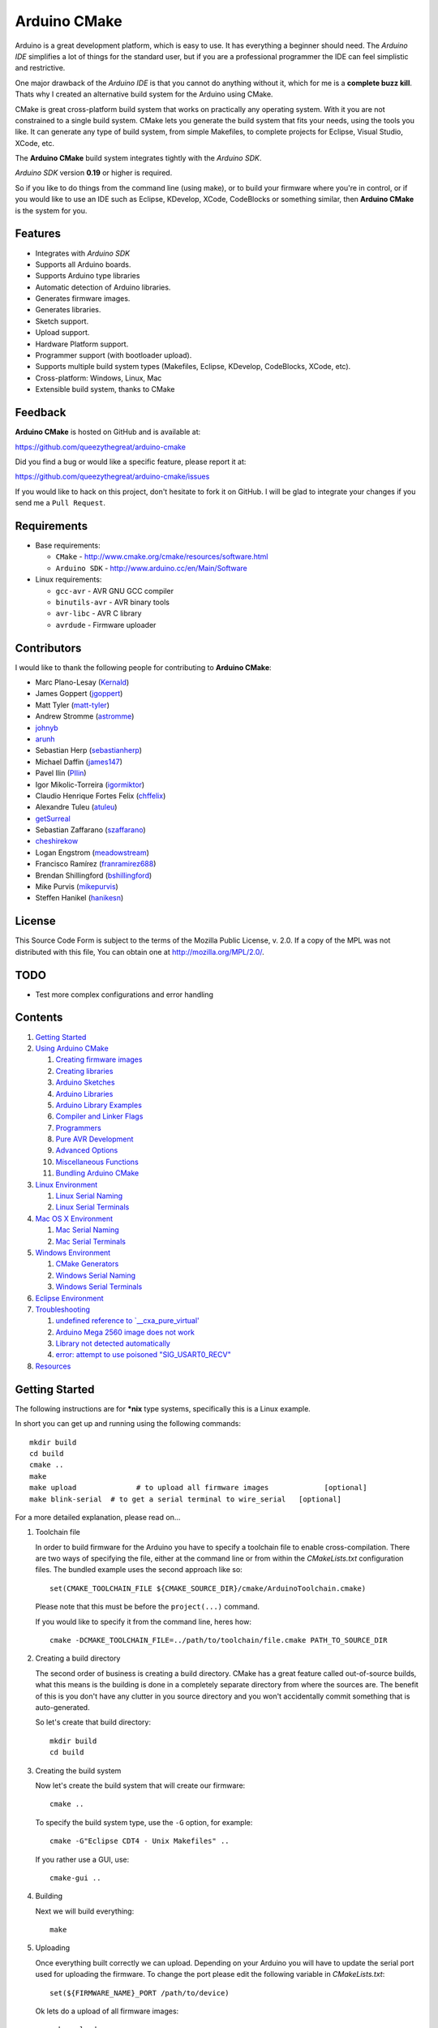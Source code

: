 =============
Arduino CMake
=============

Arduino is a great development platform, which is easy to use. It has everything a beginner should need. The *Arduino IDE* simplifies a lot of things for the standard user, but if you are a professional programmer the IDE can feel simplistic and restrictive.

One major drawback of the *Arduino IDE* is that you cannot do anything without it, which for me is a **complete buzz kill**. Thats why I created an alternative build system for the Arduino using CMake.

CMake is great cross-platform build system that works on practically any operating system. With it you are not constrained to a single build system. CMake lets you generate the build system that fits your needs, using the tools you like. It can generate any type of build system, from simple Makefiles, to complete projects for Eclipse, Visual Studio, XCode, etc.

The **Arduino CMake** build system integrates tightly with the *Arduino SDK*.

*Arduino SDK* version **0.19** or higher is required.

So if you like to do things from the command line (using make), or to build your firmware where you're in control, or if you would like to use an IDE such as Eclipse, KDevelop, XCode, CodeBlocks or something similar,  then **Arduino CMake** is the system for you.

Features
--------

* Integrates with *Arduino SDK*
* Supports all Arduino boards.
* Supports Arduino type libraries
* Automatic detection of Arduino libraries.
* Generates firmware images.
* Generates libraries.
* Sketch support.
* Upload support.
* Hardware Platform support.
* Programmer support (with bootloader upload).
* Supports multiple build system types (Makefiles, Eclipse, KDevelop, CodeBlocks, XCode, etc).
* Cross-platform: Windows, Linux, Mac
* Extensible build system, thanks to CMake


Feedback
--------

**Arduino CMake** is hosted on GitHub and is available at:

https://github.com/queezythegreat/arduino-cmake

Did you find a bug or would like a specific feature, please report it at:

https://github.com/queezythegreat/arduino-cmake/issues

If you would like to hack on this project, don't hesitate to fork it on GitHub.
I will be glad to integrate your changes if you send me a ``Pull Request``.


Requirements
------------

* Base requirements:

  - ``CMake`` - http://www.cmake.org/cmake/resources/software.html
  - ``Arduino SDK`` - http://www.arduino.cc/en/Main/Software

* Linux requirements:

  - ``gcc-avr``      - AVR GNU GCC compiler
  - ``binutils-avr`` - AVR binary tools
  - ``avr-libc``     - AVR C library
  - ``avrdude``      - Firmware uploader


Contributors
------------

I would like to thank the following people for contributing to **Arduino CMake**:

* Marc Plano-Lesay (`Kernald`_)
* James Goppert (`jgoppert`_)
* Matt Tyler (`matt-tyler`_)
* Andrew Stromme (`astromme`_)
* `johnyb`_
* `arunh`_
* Sebastian Herp (`sebastianherp`_)
* Michael Daffin (`james147`_)
* Pavel Ilin (`PIlin`_)
* Igor Mikolic-Torreira (`igormiktor`_)
* Claudio Henrique Fortes Felix (`chffelix`_)
* Alexandre Tuleu (`atuleu`_)
* `getSurreal`_
* Sebastian Zaffarano (`szaffarano`_)
* `cheshirekow`_
* Logan Engstrom (`meadowstream`_) 
* Francisco Ramírez (`franramirez688`_)
* Brendan Shillingford (`bshillingford`_)
* Mike Purvis (`mikepurvis`_) 
* Steffen Hanikel (`hanikesn`_)

.. _Kernald: https://github.com/Kernald
.. _jgoppert: https://github.com/jgoppert
.. _matt-tyler: https://github.com/matt-tyler
.. _astromme: https://github.com/astromme
.. _johnyb: https://github.com/johnyb
.. _arunh: https://github.com/arunh
.. _sebastianherp: https://github.com/sebastianherp
.. _james147: https://github.com/james147
.. _PIlin: https://github.com/PIlin
.. _igormiktor: https://github.com/igormiktor
.. _chffelix: https://github.com/chffelix
.. _atuleu: https://github.com/atuleu
.. _getSurreal: https://github.com/getSurreal
.. _szaffarano: https://github.com/szaffarano
.. _cheshirekow: https://github.com/cheshirekow
.. _meadowstream: https://github.com/meadowstream
.. _franramirez688: https://github.com/franramirez688
.. _bshillingford: https://github.com/bshillingford
.. _mikepurvis: https://github.com/mikepurvis
.. _hanikesn: https://github.com/hanikesn

License
-------
This Source Code Form is subject to the terms of the Mozilla Public
License, v. 2.0. If a copy of the MPL was not distributed with this file,
You can obtain one at http://mozilla.org/MPL/2.0/.

TODO
----

* Test more complex configurations and error handling

Contents
--------

1. `Getting Started`_
2. `Using Arduino CMake`_

   1. `Creating firmware images`_
   2. `Creating libraries`_
   3. `Arduino Sketches`_
   4. `Arduino Libraries`_
   5. `Arduino Library Examples`_
   6. `Compiler and Linker Flags`_
   7. `Programmers`_
   8. `Pure AVR Development`_
   9. `Advanced Options`_
   10. `Miscellaneous Functions`_
   11. `Bundling Arduino CMake`_

3. `Linux Environment`_

   1. `Linux Serial Naming`_
   2. `Linux Serial Terminals`_

4. `Mac OS X Environment`_

   1. `Mac Serial Naming`_
   2. `Mac Serial Terminals`_

5. `Windows Environment`_

   1. `CMake Generators`_
   2. `Windows Serial Naming`_
   3. `Windows Serial Terminals`_

6. `Eclipse Environment`_
7. `Troubleshooting`_

   1. `undefined reference to `__cxa_pure_virtual'`_
   2. `Arduino Mega 2560 image does not work`_
   3. `Library not detected automatically`_
   4. `error: attempt to use poisoned "SIG_USART0_RECV"`_

8. `Resources`_






Getting Started
---------------


The following instructions are for **\*nix** type systems, specifically this is a Linux example.

In short you can get up and running using the following commands::

    mkdir build
    cd build
    cmake ..
    make
    make upload              # to upload all firmware images             [optional]
    make blink-serial  # to get a serial terminal to wire_serial   [optional]

For a more detailed explanation, please read on...

1. Toolchain file
   
   In order to build firmware for the Arduino you have to specify a toolchain file to enable cross-compilation. There are two ways of specifying the file, either at the command line or from within the *CMakeLists.txt* configuration files. The bundled example uses the second approach like so::

        set(CMAKE_TOOLCHAIN_FILE ${CMAKE_SOURCE_DIR}/cmake/ArduinoToolchain.cmake)

   Please note that this must be before the ``project(...)`` command.
   
   If you would like to specify it from the command line, heres how::

        cmake -DCMAKE_TOOLCHAIN_FILE=../path/to/toolchain/file.cmake PATH_TO_SOURCE_DIR

2. Creating a build directory

   The second order of business is creating a build directory. CMake has a great feature called out-of-source builds, what this means is the building is done in a completely separate directory from where the sources are. The benefit of this is you don't have any clutter in you source directory and you won't accidentally commit something that is auto-generated.

   So let's create that build directory::

        mkdir build
        cd build

3. Creating the build system

   Now let's create the build system that will create our firmware::

        cmake ..

   To specify the build system type, use the ``-G`` option, for example::

        cmake -G"Eclipse CDT4 - Unix Makefiles" ..

   If you rather use a GUI, use::

        cmake-gui ..

4. Building

   Next we will build everything::

        make

5. Uploading

   Once everything built correctly we can upload. Depending on your Arduino you will have to update the serial port used for uploading the firmware. To change the port please edit the following variable in *CMakeLists.txt*::

        set(${FIRMWARE_NAME}_PORT /path/to/device)

   Ok lets do a upload of all firmware images::

        make upload

   If you have an upload sync error then try resetting/ power cycling the board before starting the upload process.

6. Serial output

   If you have some serial output, you can launch a serial terminal from the build system. The command used for executing the serial terminal is user configurable by the following setting::

        set(${FIRMWARE_NAME}_SERIAL serial command goes here)

   In order to get access to the serial port use the following in your command::

        @SERIAL_PORT@

   That constant will get replaced with the actual serial port used (see uploading). In the case of our example configuration we can get the serial terminal by executing the following::

        make blink-serial










Using Arduino CMake
-------------------

In order to use **Arduino CMake** just include the toolchain file, everything will get set up for building. You can set the toolchain
in `CMakeList.txt` like so::

        set(CMAKE_TOOLCHAIN_FILE ${CMAKE_SOURCE_DIR}/cmake/ArduinoToolchain.cmake)

Please note that this must be before the ``project(...)`` command.

You can also specify it at build configuration time::

        cmake -DCMAKE_TOOLCHAIN_FILE=../path/to/toolchain/file.cmake PATH_TO_SOURCE_DIR


Creating firmware images
~~~~~~~~~~~~~~~~~~~~~~~~

Once you have the **Arduino CMake** loaded you can start defining firmware images.

To create Arduino firmware in CMake you use the ``generate_arduino_firmware`` command. The full syntax of the command is::

    generate_arduino_firmware(target_name
         [BOARD board_id]
         [SKETCH sketch_path | SRCS  src1 src2 ... srcN]
         [HDRS  hdr1 hdr2 ... hdrN]
         [LIBS  lib1 lib2 ... libN]
         [PORT  port]
         [SERIAL serial_cmd]
         [PROGRAMMER programmer_id]
         [AFLAGS flags]
         [NO_AUTOLIBS])


The options are:

+--------------------+----------------------------------------------------------------------+------------------------------------+
| **Name**           | **Description**                                                      | **Required**                       |
+--------------------+----------------------------------------------------------------------+------------------------------------+
| **BOARD**          | Board ID *(such as uno, mega2560, ...)*                              | **REQUIRED**                       |
+--------------------+----------------------------------------------------------------------+------------------------------------+
| **SKETCH**         | Sketch path (see `Arduino Sketches`_)                                | **SKETCH or SRCS are REQUIRED**    |
+--------------------+----------------------------------------------------------------------+------------------------------------+
| **SRCS**           | Source files                                                         | **SKETCH or SRCS are REQUIRED**    |
+--------------------+----------------------------------------------------------------------+------------------------------------+
| **HDRS**           | Headers files *(for project based build systems)*                    |                                    |
+--------------------+----------------------------------------------------------------------+------------------------------------+
| **LIBS**           | Libraries to link (see `Creating libraries`_)                        |                                    |
+--------------------+----------------------------------------------------------------------+------------------------------------+
| **PORT**           | Serial port, for upload and serial targets (see `Upload Firmware`_)  |                                    |
+--------------------+----------------------------------------------------------------------+------------------------------------+
| **SERIAL**         | Serial command for serial target (see `Serial Terminal`_)            |                                    |
+--------------------+----------------------------------------------------------------------+------------------------------------+
| **PROGRAMMER**     | Programmer ID, enables programmer burning (see `Programmers`_).      |                                    |
+--------------------+----------------------------------------------------------------------+------------------------------------+
| **ARDLIBS**        | Manual list of Arduino type libraries, common use case is when the   |                                    |
|                    | library header name does not match the librarie's directory name.    |                                    |
|                    | **ADVANCED OPTION!** Can be used in conjuction with **NO_AUTOLIBS**. |                                    |
+--------------------+----------------------------------------------------------------------+------------------------------------+
| **AFLAGS**         | avrdude flags for target                                             |                                    |
+--------------------+----------------------------------------------------------------------+------------------------------------+
| **NO_AUTOLIBS**    | Disable Arduino library detection *(default On)*                     |                                    |
+--------------------+----------------------------------------------------------------------+------------------------------------+
| **MANUAL**         | Disable Arduino Core (enables pure AVR development)                  |                                    |
+--------------------+----------------------------------------------------------------------+------------------------------------+

You can specify the options in two ways, either as the command arguments or as variables. When specifying the options as variables they must be named::

    ${TARGET_NAME}_${OPTION_NAME}

Where **${TARGET_NAME}** is the name of you target and **${OPTION_NAME}** is the name of the option.

So to create a target (firmware image) called ``blink``, composed of ``blink.h`` and ``blink.cpp`` source files for the *Arduino Uno*, you write the following::

    set(blink_SRCS  blink.cpp)
    set(blink_HDRS  blink.h)
    set(blink_BOARD uno)

    generate_arduino_firmware(blink)

The previous example can be rewritten as::

    generate_arduino_firmware(blink
          SRCS  blink.cpp
          HDRS  blink.h
          BOARD uno)

Upload Firmware
_______________

To enable firmware upload functionality, you need to add the ``PORT`` option::

    set(blink_SRCS  blink.cpp)
    set(blink_HDRS  blink.h)
    set(blink_PORT /dev/ttyUSB0)
    set(blink_BOARD uno)

    generate_arduino_firmware(blink)

Or::

    generate_arduino_firmware(blink
          SRCS  blink.cpp
          HDRS  blink.h
          PORT  /dev/ttyUSB0
          BOARD uno)

Once defined there will be two targets available for uploading, ``${TARGET_NAME}-upload`` and a global ``upload`` target (which will depend on all other upload targets defined in the build):

* ``blink-upload`` - will upload just the ``blink`` firmware
* ``upload`` - upload all firmware images registered for uploading

Serial Terminal
_______________
To enable serial terminal, use the ``SERIAL`` option (``@SERIAL_PORT@`` will be replaced with the ``PORT`` option)::

    set(blink_SRCS  blink.cpp)
    set(blink_HDRS  blink.h)
    set(blink_PORT  /dev/ttyUSB0)
    set(blink_SERIAL picocom @SERIAL_PORT@ -b 9600 -l)
    set(blink_BOARD uno)

    generate_arduino_firmware(blink)

Alternatively::

    generate_arduino_firmware(blink
          SRCS  blink.cpp
          HDRS  blink.h
          PORT  /dev/ttyUSB0
          SERIAL picocom @SERIAL_PORT@ -b 9600 -l
          BOARD uno)

This will create a target named ``${TARGET_NAME}-serial`` (in this example: blink-serial).




Creating libraries
~~~~~~~~~~~~~~~~~~

Creating libraries is very similar to defining a firmware image, except we use the ``generate_arduino_library`` command. This command creates static libraries, and are not to be confused with `Arduino Libraries`_. The full command syntax::

    generate_arduino_library(name
         [BOARD board_id]
         [SRCS  src1 src2 ... srcN]
         [HDRS  hdr1 hdr2 ... hdrN]
         [LIBS  lib1 lib2 ... libN]
         [NO_AUTOLIBS])

The options are:

+--------------------+----------------------------------------------------------------------+------------------------------------+
| **Name**           | **Description**                                                      | **Required**                       |
+--------------------+----------------------------------------------------------------------+------------------------------------+
| **BOARD**          | Board ID *(such as uno, mega2560, ...)*                              | **REQUIRED**                       |
+--------------------+----------------------------------------------------------------------+------------------------------------+
| **SRCS**           | Source files                                                         | **REQUIRED**                       |
+--------------------+----------------------------------------------------------------------+------------------------------------+
| **HDRS**           | Headers files *(for project based build systems)*                    |                                    |
+--------------------+----------------------------------------------------------------------+------------------------------------+
| **LIBS**           | Libraries to link *(sets up dependency tracking)*                    |                                    |
+--------------------+----------------------------------------------------------------------+------------------------------------+
| **NO_AUTOLIBS**    | Disable Arduino library detection *(default On)*                     |                                    |
+--------------------+----------------------------------------------------------------------+------------------------------------+
| **MANUAL**         | Disable Arduino Core (enables pure AVR development)                  |                                    |
+--------------------+----------------------------------------------------------------------+------------------------------------+

You can specify the options in two ways, either as the command arguments or as variables. When specifying the options as variables they must be named::

    ${TARGET_NAME}_${OPTION_NAME}

Where **${TARGET_NAME}** is the name of you target and **${OPTION_NAME}** is the name of the option.

Let's define a simple library called ``blink_lib`` with two sources files for the *Arduino Uno*::

    set(blink_lib_SRCS  blink_lib.cpp)
    set(blink_lib_HDRS  blink_lib.h)
    set(blink_lib_BOARD uno)

    generate_arduino_library(blink_lib)

The other way of defining the same thing is::

    generate_arduino_library(blink_lib
        SRCS  blink_lib.cpp
        HDRS  blink_lib.h
        BOARD uno)

Once that library is defined we can use it in our other firmware images... Let's add ``blink_lib`` to the ``blink`` firmware::

    set(blink_SRCS  blink.cpp)
    set(blink_HDRS  blink.h)
    set(blink_LIBS  blink_lib)
    set(blink_BOARD uno)

    generate_arduino_firmware(blink)

CMake has automatic dependency tracking, so when you build the ``blink`` target, ``blink_lib`` will automatically get built, in the right order.



Arduino Sketches
~~~~~~~~~~~~~~~~

To build a Arduino sketch use the **SKETCH** option (see `Creating firmware images`_). For example::

    set(blink_SKETCH  ${ARDUINO_SDK_PATH}/examples/1.Basics/Blink) # Path to sketch directory
    set(blink_BOARD   uno)

    generate_arduino_firmware(blink)

This will build the **blink** example from the **Arduino SDK**.

Note: When specifying the sketch directory path, arduino-cmake is expecting to find a sketch file named after the directory (with a extension of .pde or .ino).

You can also specify the path to the main sketch file, then the parent directory of that sketch will be search for additional sketch files.

Arduino Libraries
~~~~~~~~~~~~~~~~~

Libraries are one of the more powerful features which the Arduino offers to users. Instead of rewriting code, people bundle their code in libraries and share them with others.
The structure of these libraries is very simple, which makes them easy to create.

An Arduino library is **any directory which contains a header named after the directory**, simple.
Any source files contained within that directory are part of the library. Here is a example of library a called ExampleLib::

    ExampleLib/
      |-- ExampleLib.h
      |-- ExampleLib.cpp
      `-- OtherLibSource.cpp

Now because the power of Arduino lies within those user-created libraries, support for them is built right into **Arduino CMake**. The **Arduino SDK** comes with a large number of default libraries and adding new libraries is simple.

To incorporate a library into your firmware, you can do one of three things:

1. Place the library next to the default Arduino libraries (located at **${ARDUINO_SDK}/libraries**)
2. Place the library next to the firmware configuration file (same directory as the **CMakeLists.txt**)
3. Place the library in a separate folder and tell **Arduino CMake** the path to that directory.
   
   To tell CMake where to search for libraries use the `link_directories` command. The command has to be used before defining any firmware or libraries requiring those libraries.
   
   For example::
     
      link_directories(${CMAKE_CURRENT_SOURCE_DIR}/libraries)
      link_directories(/home/username/arduino_libraries)


If a library contains nested sources, a special option must be defined to enable recursion. For example to enable recursion for the Arduino Wire library use::

    set(Wire_RECURSE True)

The option name should be **${LIBRARY_NAME}_RECURSE**, where in this case **LIBRARY_NAME** is equal to *Wire*.


Arduino Libraries are not to be confused with normal static libraries (for exmaple *system libraries* or libraries created using generate_arduino_library). The **LIBS** option only accepts static libraries, so do not list the Arduino Libraries in that option (as you will get an error).


Arduino Library Examples
~~~~~~~~~~~~~~~~~~~~~~~~

Most Arduino libraries have examples bundled with them. If you would like to generate and upload some of those examples you can use the `generate_arduino_example` command. The syntax of the command is::

    generate_arduino_example(target_name
                             LIBRARY library_name
                             EXAMPLE example_name
                             [BOARD  board_id]
                             [PORT port]
                             [SERIAL serial command]
                             [PORGRAMMER programmer_id]
                             [AFLAGS avrdude_flags])

The options are:


+--------------------+----------------------------------------------------------------------+------------------------------------+
| **Name**           | **Description**                                                      | **Required**                       |
+--------------------+----------------------------------------------------------------------+------------------------------------+
| **LIBRARY**        | Library name.                                                        | **REQUIRED**                       |
+--------------------+----------------------------------------------------------------------+------------------------------------+
| **EXAMPLE**        | Example name.                                                        | **REQUIRED**                       |
+--------------------+----------------------------------------------------------------------+------------------------------------+
| **BOARD**          | Board ID *(such as uno, mega2560, ...)*                              | **REQUIRED**                       |
+--------------------+----------------------------------------------------------------------+------------------------------------+
| **PORT**           | Serial port, for upload and serial targets (see `Upload Firmware`_)  |                                    |
+--------------------+----------------------------------------------------------------------+------------------------------------+
| **SERIAL**         | Serial command for serial target (see `Serial Terminal`_)            |                                    |
+--------------------+----------------------------------------------------------------------+------------------------------------+
| **PROGRAMMER**     | Programmer ID, enables programmer burning (see `Programmers`_).      |                                    |
+--------------------+----------------------------------------------------------------------+------------------------------------+
| **AFLAGS**         | avrdude flags for target                                             |                                    |
+--------------------+----------------------------------------------------------------------+------------------------------------+

To generate a target for the **master_writer** example from the **Wire** library for the **Uno**::

    generate_arduino_example(wire_example
                             LIBRARY Wire
                             EXAMPLE master_writer
                             BOARD uno
                             PORT  /dev/ttyUSB0)

You can also rewrite the previous like so::

    set(wire_example_LIBRARY Wire)
    set(wire_example_EXAMPLE master_writer)
    set(wire_example_BOARD uno)
    set(wire_example_PORT /dev/ttyUSB0)

    generate_arduino_example(wire_example)

The previous example will generate the following two target::

    wire_example
    wire_example-upload

Compiler and Linker Flags
~~~~~~~~~~~~~~~~~~~~~~~~~

The default compiler and linker flags should be fine for most projects. If you required specific compiler/linker flags, use the following options to change them:

+--------------------------+----------------------+
|  **Name**                | **Description**      |
+--------------------------+----------------------+
| **ARDUINO_C_FLAGS**      | C compiler flags     |
+--------------------------+----------------------+
| **ARDUINO_CXX_FLAGS**    | C++ compiler flags   |
+--------------------------+----------------------+
| **ARDUINO_LINKER_FLAGS** | Linker flags         |
+--------------------------+----------------------+


Set these option either before the `project()` like so::

    set(ARDUINO_C_FLAGS      "-ffunction-sections -fdata-sections")
    set(ARDUINO_CXX_FLAGS    "${ARDUINO_C_FLAGS} -fno-exceptions")
    set(ARDUINO_LINKER_FLAGS "-Wl,--gc-sections")
    
    project(ArduinoExample C CXX)

or when configuring the project::

    cmake -D"ARDUINO_C_FLAGS=-ffunction-sections -fdata-sections" ../path/to/sources/


Programmers
~~~~~~~~~~~

**Arduino CMake** fully supports programmers for burning firmware and bootloader images directly onto the Arduino. 
If you have a programmer that is supported by the *Arduino SDK*, everything should work out of the box.
As of version 1.0 of the *Arduino SDK*, the following programmers are supported:

+--------------------+---------------------+
| **Programmer ID**  | **Description**     |
+--------------------+---------------------+
| **avrisp**         | AVR ISP             |
+--------------------+---------------------+
| **avrispmkii**     | AVRISP mkII         |
+--------------------+---------------------+
| **usbtinyisp**     | USBtinyISP          |
+--------------------+---------------------+
| **parallel**       | Parallel Programmer |
+--------------------+---------------------+
| **arduinoisp**     | Arduino as ISP      |
+--------------------+---------------------+

The programmers.txt file located in `${ARDUINO_SDK_PATH}/hardware/arduino/` lists all supported programmers by the *Arduino SDK*.

In order to enable programmer support, you have to use the **PROGRAMMER** option (see `Creating firmware images`_)::

    set(${TARGET_NAME}_PROGRAMMER programmer_id)

where `programmer_id` is the name of the programmer supported by the *Arduino SDK*.

Once you have enabled programmer support, two new targets are available in the build system:

* **${TARGET_NAME}-burn** - burns the firmware image via the programmer
* **${TARGET_NAME}-burn-bootloader** - burns the original **Arduino bootloader** image via the programmer

If you need to restore the original **Arduino bootloader** onto your Arduino, so that you can use the traditional way of uploading firmware images via the bootloader, use **${TARGET_NAME}-burn-bootloader** to restore it.


Pure AVR Development
~~~~~~~~~~~~~~~~~~~~

For those developers who don't want any Arduino magic, but still want to utilize the hardware platform you are in luck. This section will outline the `generate_avr_firmware()` and `generate_avr_library()` commands, which enables
you to compile sources for the given Arduino board.

No Arduino Core or Arduino libraries will get generated, this is for manual compilation of sources. These commands are for people that know what they are doing, or have done pure AVR development.
People starting out, or just familiar with Arduino should not use these commands.

The `generate_avr_firmware()` command::

    generate_avr_firmware(name
         [BOARD board_id]
         [SRCS  src1 src2 ... srcN]
         [HDRS  hdr1 hdr2 ... hdrN]
         [LIBS  lib1 lib2 ... libN]
         [PORT  port]
         [SERIAL serial_cmd]
         [PROGRAMMER programmer_id]
         [AFLAGS flags])

This will compile the sources for the specified Arduino board type.

The options:

+--------------------+----------------------------------------------------------------------+------------------------------------+
| **Name**           | **Description**                                                      | **Required**                       |
+--------------------+----------------------------------------------------------------------+------------------------------------+
| **BOARD**          | Board ID *(such as uno, mega2560, ...)*                              | **REQUIRED**                       |
+--------------------+----------------------------------------------------------------------+------------------------------------+
| **SRCS**           | Source files                                                         | **REQUIRED**                       |
+--------------------+----------------------------------------------------------------------+------------------------------------+
| **HDRS**           | Headers files *(for project based build systems)*                    |                                    |
+--------------------+----------------------------------------------------------------------+------------------------------------+
| **LIBS**           | Libraries to link *(sets up dependency tracking)*                    |                                    |
+--------------------+----------------------------------------------------------------------+------------------------------------+
| **BOARD**          | Board ID *(such as uno, mega2560, ...)*                              | **REQUIRED**                       |
+--------------------+----------------------------------------------------------------------+------------------------------------+
| **PORT**           | Serial port, for upload and serial targets (see `Upload Firmware`_)  |                                    |
+--------------------+----------------------------------------------------------------------+------------------------------------+
| **SERIAL**         | Serial command for serial target (see `Serial Terminal`_)            |                                    |
+--------------------+----------------------------------------------------------------------+------------------------------------+
| **PROGRAMMER**     | Programmer ID, enables programmer burning (see `Programmers`_).      |                                    |
+--------------------+----------------------------------------------------------------------+------------------------------------+
| **AFLAGS**         | avrdude flags for target                                             |                                    |
+--------------------+----------------------------------------------------------------------+------------------------------------+

You can specify the options in two ways, either as the command arguments or as variables. When specifying the options as variables they must be named::

    ${TARGET_NAME}_${OPTION_NAME}

Where **${TARGET_NAME}** is the name of you target and **${OPTION_NAME}** is the name of the option.


The `generate_avr_library()` command::

    generate_avr_library(name
         [BOARD board_id]
         [SRCS  src1 src2 ... srcN]
         [HDRS  hdr1 hdr2 ... hdrN]
         [LIBS  lib1 lib2 ... libN])

This will compile a static library for the specified Arduino board type.

The options:

+--------------------+----------------------------------------------------------------------+------------------------------------+
| **Name**           | **Description**                                                      | **Required**                       |
+--------------------+----------------------------------------------------------------------+------------------------------------+
| **BOARD**          | Board ID *(such as uno, mega2560, ...)*                              | **REQUIRED**                       |
+--------------------+----------------------------------------------------------------------+------------------------------------+
| **SRCS**           | Source files                                                         | **REQUIRED**                       |
+--------------------+----------------------------------------------------------------------+------------------------------------+
| **HDRS**           | Headers files *(for project based build systems)*                    |                                    |
+--------------------+----------------------------------------------------------------------+------------------------------------+
| **LIBS**           | Libraries to link *(sets up dependency tracking)*                    |                                    |
+--------------------+----------------------------------------------------------------------+------------------------------------+

You can specify the options in two ways, either as the command arguments or as variables. When specifying the options as variables they must be named::

    ${TARGET_NAME}_${OPTION_NAME}

Where **${TARGET_NAME}** is the name of you target and **${OPTION_NAME}** is the name of the option.

Advanced Options
~~~~~~~~~~~~~~~~

The following options control how **Arduino CMake** is configured:

+---------------------------------+-----------------------------------------------------+
| **Name**                        | **Description**                                     |
+---------------------------------+-----------------------------------------------------+
| **ARDUINO_SDK_PATH**            | Full path to the **Arduino SDK**                    |
+---------------------------------+-----------------------------------------------------+
| **ARDUINO_AVRDUDE_PROGRAM**     | Full path to `avrdude` programmer                   |
+---------------------------------+-----------------------------------------------------+
| **ARDUINO_AVRDUDE_CONFIG_PATH** | Full path to `avrdude` configuration file           |
+---------------------------------+-----------------------------------------------------+
| **ARDUINO_DEFAULT_BOARD**       | Default Arduino Board ID, when not specified.       |
+---------------------------------+-----------------------------------------------------+
| **ARDUINO_CPU**                 | Selected CPU from Arduino 1.5 menu boards. For mega |
|                                 | board, for example, you have to set atmega2560      |
|                                 | before including ARDUINO ToolChain                  |
+---------------------------------+-----------------------------------------------------+
| **ARDUINO_DEFAULT_PORT**        | Default Arduino port, when not specified.           |
+---------------------------------+-----------------------------------------------------+
| **ARDUINO_DEFAULT_SERIAL**      | Default Arduino Serial command, when not specified. |
+---------------------------------+-----------------------------------------------------+
| **ARDUINO_DEFAULT_PROGRAMMER**  | Default Arduino Programmer ID, when not specified.  |
+---------------------------------+-----------------------------------------------------+

To force a specific version of **Arduino SDK**, configure the project like so::

    cmake -DARDUINO_SDK_PATH=/path/to/arduino_sdk ../path/to/sources

Note: You must create a new build system if you change **ARDUINO_SDK_PATH**.


When **Arduino CMake** is configured properly, these options are defined:

+---------------------------------+-----------------------------------------------------+
| **Name**                        | **Description**                                     |
+---------------------------------+-----------------------------------------------------+
| **ARDUINO_FOUND**               | Set to True when the **Arduino SDK** is detected    |
|                                 | and configured.                                     |
+---------------------------------+-----------------------------------------------------+
| **ARDUINO_SDK_VERSION**         | Full version of the **Arduino SDK** (ex: 1.0.0)     |
+---------------------------------+-----------------------------------------------------+
| **ARDUINO_SDK_VERSION_MAJOR**   | Major version of the **Arduino SDK** (ex: 1)        |
+---------------------------------+-----------------------------------------------------+
| **ARDUINO_SDK_VERSION_MINOR**   | Minor version of the **Arduino SDK** (ex: 0)        |
+---------------------------------+-----------------------------------------------------+
| **ARDUINO_SDK_VERSION_PATCH**   | Patch version of the **Arduino SDK** (ex: 0)        |
+---------------------------------+-----------------------------------------------------+


During compilation, you can enable the following environment variables.

+---------------------------------+-----------------------------------------------------+
| **Name**                        | **Description**                                     |
+---------------------------------+-----------------------------------------------------+
| **VERBOSE**                     | Enables verbose compilation, displays commands      |
|                                 | being executed. (Non empty value)                   |
+---------------------------------+-----------------------------------------------------+
| **VERBOSE_SIZE**                | Enables full/verbose output from avr-size.          |
|                                 | (Non empty value)                                   |
+---------------------------------+-----------------------------------------------------+

Miscellaneous Functions
~~~~~~~~~~~~~~~~~~~~~~~

This section will outlines some of the additional miscellaneous functions available to the user.

* **print_board_list()**:
  
  Print list of detected Arduino Boards.
* **print_programmer_list()**:
  
  Print list of detected Programmers.
* **print_programmer_settings(PROGRAMMER)**:
  
     *PROGRAMMER* - programmer id
  
  Print the detected Programmer settings.
* **print_board_settings(BOARD_ID)**:
  
    *BOARD_ID* - Board ID
  
  Print the detected Arduino board settings.
* **register_hardware_platform(HARDWARE_PLATFORM_PATH)**:
  
    *HARDWARE_PLATFORM_PATH* - Hardware platform path
  
  Registers a ``Hardware Platform`` path. See: `Arduino Platforms PRE 1.5`_ and `Arduino Platforms 1.5`_.
  
  A Hardware Platform is a directory containing the following::
  
      HARDWARE_PLATFORM_PATH/
          |-- bootloaders/
          |-- cores/
          |-- variants/
          |-- boards.txt
          `-- programmers.txt
  
  This enables you to register new types of hardware platforms such as the
  Sagnuino, without having to copy the files into your Arduino SDK.
  
  The ``board.txt`` describes the target boards and bootloaders. While
  ``programmers.txt`` the programmer defintions.
  
  A good example of a *Hardware Platform* is in the Arduino SDK: ``${ARDUINO_SDK_PATH}/hardware/arduino/``


.. _Arduino Platforms PRE 1.5: http://code.google.com/p/arduino/wiki/Platforms
.. _Arduino Platforms 1.5: http://code.google.com/p/arduino/wiki/Platforms1
Bundling Arduino CMake
~~~~~~~~~~~~~~~~~~~~~~

Using **Arduino CMake** in your own project is simple, you just need a single directory called **cmake**. Just copy that entire directory into you project and you are set.

Copying the **cmake** directory, although simple is not the best solution. If you are using GIT for source code versioning, the best solution is using a submodule. The submodule gives you the power of updating to the latest version of **Arduino CMake** without any effort. To add a submodule do::

    git submodule add git://github.com/queezythegreat/arduino-cmake.git arduino-cmake

Then just set the CMAKE_TOOLCHAIN_FILE variable::

    set(CMAKE_TOOLCHAIN_FILE ${CMAKE_SOURCE_DIR}/arduino-cmake/cmake/ArduinoToolchain.cmake)

For more information on GIT submodules please read: `GIT Book - Submodules`_

.. _GIT Book - Submodules: http://book.git-scm.com/5_submodules.html

Linux Environment
-----------------

Running the *Arduino SDK* on Linux is a little bit more involved, because not everything is bundled with the SDK. The AVR GCC toolchain is not distributed alongside the Arduino SDK, so it has to be installed seperately.

To get **Arduino CMake** up and running follow these steps:

1. Install the following packages using your package manager:
    
   * ``gcc-avr``      - AVR GNU GCC compiler
   * ``binutils-avr`` - AVR binary tools
   * ``avr-libc``     - AVR C library
   * ``avrdude``      - Firmware uploader
    
2. Install the *Arduino SDK*.
    
   Depending on your distribution, the *Arduino SDK* may or may not be available.
    
   If it is available please install it using your packages manager otherwise do:
    
   1. Download the `Arduino SDK`_
   2. Extract it into ``/usr/share``
    
   NOTE: Arduino version **0.19** or newer is required!

3. Install CMake:
    
   * Using the package manager or
   * Using the `CMake installer`_

   NOTE: CMake version 2.8 or newer is required!



Linux Serial Naming
~~~~~~~~~~~~~~~~~~~

On Linux the Arduino serial device is named as follows (where **X** is the device number)::

    /dev/ttyUSBX
    /dev/ttyACMX

Where ``/dev/ttyACMX`` is for the new **Uno** and **Mega** Arduino's, while ``/dev/ttyUSBX`` is for the old ones.

CMake configuration example::

    set(${FIRMWARE_NAME}_PORT /dev/ttyUSB0)


Linux Serial Terminals
~~~~~~~~~~~~~~~~~~~~~~

On Linux a wide range on serial terminal are availabe. Here is a list of a couple:

* ``minicom``
* ``picocom``
* ``gtkterm``
* ``screen``











Mac OS X Environment
--------------------

The *Arduino SDK*, as on Windows, is self contained and has everything needed for building. To get started do the following:

1. Install the  *Arduino SDK*

   1. Download `Arduino SDK`_
   2. Copy ``Arduino`` into ``Applications``
   3. Install ``FTDIUSBSerialDrviver*`` (for FTDI USB Serial)

2. Install CMake
   
   1. Download `CMake`_
   2. Install ``cmake-*.pkg``
        
      NOTE: Make sure to click on **`Install Command Line Links`**

Mac Serial Naming
~~~~~~~~~~~~~~~~~

When specifying the serial port name on Mac OS X, use the following names (where XXX is a unique ID)::

    /dev/tty.usbmodemXXX
    /dev/tty.usbserialXXX

Where ``tty.usbmodemXXX`` is for new **Uno** and **Mega** Arduino's, while ``tty.usbserialXXX`` are the older ones. 

CMake configuration example::

    set(${FIRMWARE_NAME}_PORT /dev/tty.usbmodem1d11)

Mac Serial Terminals
~~~~~~~~~~~~~~~~~~~~

On Mac the easiest way to get a Serial Terminal is to use the ``screen`` terminal emulator. To start a ``screen`` serial session::

    screen /dev/tty.usbmodemXXX

Where ``/dev/tty.usbmodemXXX`` is the terminal device. To exit press ``C-a C-\``.

CMake configuration example::

    set(${FIRMWARE_NAME}_SERIAL screen @SERIAL_PORT@)











Windows Environment
-------------------

On Windows the *Arduino SDK* is self contained and has everything needed for building. To setup the environment do the following:

1. Place the `Arduino SDK`_ either
   
   * into  **Program Files**, or
   * onto the **System Path**
    
   NOTE: Don't change the default *Arduino SDK* directory name, otherwise auto detection will no work properly!

2. Add to the **System Path**: ``${ARDUINO_SDK_PATH}/hardware/tools/avr/utils/bin``
3. Install `CMake 2.8`_
   
   NOTE: Make sure you check the option to add CMake to the **System Path**.


CMake Generators
~~~~~~~~~~~~~~~~

Once installed, you can start using CMake the usual way, just make sure to chose either a **MSYS Makefiles** or **Unix Makefiles** type generator::

    MSYS Makefiles              = Generates MSYS makefiles.
    Unix Makefiles              = Generates standard UNIX makefiles.
    CodeBlocks - Unix Makefiles = Generates CodeBlocks project files.
    Eclipse CDT4 - Unix Makefiles
                                = Generates Eclipse CDT 4.0 project files.

If you want to use a **MinGW Makefiles** type generator, you must generate the build system the following way:

1. Remove ``${ARDUINO_SDK_PATH}/hardware/tools/avr/utils/bin`` from the **System Path**
2. Generate the build system using CMake with the following option set (either through the GUI or from the command line)::

    CMAKE_MAKE_PROGRAM=${ARDIUNO_SDK_PATH}/hardware/tools/avr/utils/bin/make.exe

3. Then build the normal way

The reason for doing this is the MinGW generator cannot have the ``sh.exe`` binary on the **System Path** during generation, otherwise you get an error.

Windows Serial Naming
~~~~~~~~~~~~~~~~~~~~~

When specifying the serial port name on Windows, use the following names::

    com1 com2 ... comN

CMake configuration example::

    set(${FIRMWARE_NAME}_PORT com3)

Windows Serial Terminals
~~~~~~~~~~~~~~~~~~~~~~~~

Putty is a great multi-protocol terminal, which supports SSH, Telnet, Serial, and many more... The latest development snapshot supports command line options for launching a serial terminal, for example::

    putty -serial COM3 -sercfg 9600,8,n,1,X

CMake configuration example (assuming putty is on the **System Path**)::

    set(${FIRMWARE_NAME}_SERIAL putty -serial @SERIAL_PORT@)

Putty - http://tartarus.org/~simon/putty-snapshots/x86/putty-installer.exe










Eclipse Environment
-------------------

Eclipse is a great IDE which has a lot of functionality and is much more powerful than the *Arduino IDE*. In order to use Eclipse you will need the following:

1. Eclipse
2. Eclipse CDT extension (for C/C++ development)

On most Linux distribution you can install Eclipse + CDT using your package manager, otherwise you can download the `Eclipse IDE for C/C++ Developers`_ bundle.

Once you have Eclipse, here is how to generate a project using CMake:

1. Create a build directory that is next to your source directory, like this::
   
       build_directory/
       source_directory/

2. Run CMake with the `Eclipse CDT4 - Unix Makefiles` generator, inside the build directory::

        cd build_directory/
        cmake -G"Eclipse CDT4 - Unix Makefiles" ../source_directory

3. Open Eclipse and import the project from the build directory.

   1. **File > Import**
   2. Select `Existing Project into Workspace`, and click **Next**
   3. Select *Browse*, and select the build directoy.
   4. Select the project in the **Projects:** list
   5. Click **Finish**



.. _Eclipse IDE for C/C++ Developers: http://www.eclipse.org/downloads/packages/eclipse-ide-cc-developers/heliossr2











Troubleshooting
---------------

The following section will outline some solutions to common problems that you may encounter.

undefined reference to `__cxa_pure_virtual'
~~~~~~~~~~~~~~~~~~~~~~~~~~~~~~~~~~~~~~~~~~~

When linking you'r firmware image you may encounter this error on some systems. An easy fix is to add the following to your firmware source code::

    extern "C" void __cxa_pure_virtual(void);
    void __cxa_pure_virtual(void) { while(1); } 


The contents of the ``__cxa_pure_virtual`` function can be any error handling code; this function will be called whenever a pure virtual function is called. 

* `What is the purpose of `cxa_pure_virtual``_

.. _What is the purpose of `cxa_pure_virtual`: http://stackoverflow.com/questions/920500/what-is-the-purpose-of-cxa-pure-virtual

Arduino Mega 2560 image does not work
~~~~~~~~~~~~~~~~~~~~~~~~~~~~~~~~~~~~~

If you are working on Linux, and have ``avr-gcc`` >= 4.5 you might have a unpatched version gcc which has the C++ constructor bug. This bug affects the **Atmega2560** when using classes which causes the Arduino firmware to crash.

If you encounter this problem either downgrade ``avr-gcc`` to **4.3** or rebuild gcc with the following patch::

    --- gcc-4.5.1.orig/gcc/config/avr/libgcc.S  2009-05-23 17:16:07 +1000
    +++ gcc-4.5.1/gcc/config/avr/libgcc.S   2010-08-12 09:38:05 +1000
    @@ -802,7 +802,9 @@
        mov_h   r31, r29
        mov_l   r30, r28
        out     __RAMPZ__, r20
    +   push    r20
        XCALL   __tablejump_elpm__
    +   pop r20
     .L__do_global_ctors_start:
        cpi r28, lo8(__ctors_start)
        cpc r29, r17
    @@ -843,7 +845,9 @@
        mov_h   r31, r29
        mov_l   r30, r28
        out     __RAMPZ__, r20
    +   push    r20
        XCALL   __tablejump_elpm__
    +   pop r20
     .L__do_global_dtors_start:
        cpi r28, lo8(__dtors_end)
        cpc r29, r17

* `AVR GCC Bug 45263 Report`_
* `The global constructor bug in avr-gcc`_

.. _AVR GCC Bug 45263 Report: http://gcc.gnu.org/bugzilla/show_bug.cgi?id=45263
.. _The global constructor bug in avr-gcc: http://andybrown.me.uk/ws/2010/10/24/the-major-global-constructor-bug-in-avr-gcc/



Library not detected automatically
~~~~~~~~~~~~~~~~~~~~~~~~~~~~~~~~~~

When a Arduino library does not get detected automatically, it usually means CMake cannot find it (obvious).

One common reason why the library is not detected, is because the directory name of the library does not match the header.
If I'm including a library header like so::

    #include "my_library.h"

Based on this include, **Arduino CMake** is expecting to find a library that has a directory name **my_libray**.
If the directory name does not match the header, it won't be consider a Arduino Library (see `Arduino Libraries`_).


When a library being used is located in a non-standard location (not in the **Arduino SDK** or next to the firmware), then that directory must be registered.
To register a non-standard directory containing Arduino libraries, use the following::

    link_directories(path_to_directory_containing_libraries)

Remember to **use this command before defining the firmware**, which requires the library from that directory.


error: attempt to use poisoned "SIG_USART0_RECV"
~~~~~~~~~~~~~~~~~~~~~~~~~~~~~~~~~~~~~~~~~~~~~~~~

If you get the following error::

    /usr/share/arduino/hardware/arduino/cores/arduino/HardwareSerial.cpp:91:41: error: attempt to use poisoned "SIG_USART0_RECV"
    /usr/share/arduino/hardware/arduino/cores/arduino/HardwareSerial.cpp:101:15: error: attempt to use poisoned "SIG_USART0_RECV"
    /usr/share/arduino/hardware/arduino/cores/arduino/HardwareSerial.cpp:132:15: error: attempt to use poisoned "SIG_USART1_RECV"
    /usr/share/arduino/hardware/arduino/cores/arduino/HardwareSerial.cpp:145:15: error: attempt to use poisoned "SIG_USART2_RECV"
    /usr/share/arduino/hardware/arduino/cores/arduino/HardwareSerial.cpp:158:15: error: attempt to use poisoned "SIG_USART3_RECV"

You probably recently upgraded `avr-libc` to the latest version, which has deperecated the use of these symbols. There is a `Arduino Patch`_ which
fixes these error, you can read more about this bug here: `Arduino Bug ISSUE 955`_.

.. _Arduino Bug ISSUE 955: http://code.google.com/p/arduino/issues/detail?id=955
.. _Arduino Patch: http://arduino.googlecode.com/issues/attachment?aid=9550004000&name=sig-patch.diff&token=R2RWB0LZXQi8OpPLsyAdnMATDNU%3A1351021269609

Resources
---------

Here are some resources you might find useful in getting started.

1. CMake:

   * `Offical CMake Tutorial`_
   * `CMake Tutorial`_
   * `CMake Reference`_

.. _Offical CMake Tutorial: http://www.cmake.org/cmake/help/cmake_tutorial.html
.. _CMake Tutorial: http://mathnathan.com/2010/07/11/getting-started-with-cmake/
.. _CMake Reference: http://www.cmake.org/cmake/help/cmake-2-8-docs.html

2. Arduino:
   
   * `Getting Started`_ - Introduction to Arduino
   * `Playground`_ - User contributed documentation and help
   * `Arduino Forums`_ - Official forums
   * `Arduino Reference`_ - Official reference manual

.. _Getting Started: http://www.arduino.cc/en/Guide/HomePage
.. _Playground: http://www.arduino.cc/playground/
.. _Arduino Reference: http://www.arduino.cc/en/Reference/HomePage
.. _Arduino Forums: http://www.arduino.cc/forum/








.. _CMake 2.8: http://www.cmake.org/cmake/resources/software.html
.. _CMake: http://www.cmake.org/cmake/resources/software.html
.. _CMake Installer: http://www.cmake.org/cmake/resources/software.html
.. _Arduino SDK: http://www.arduino.cc/en/Main/Software

